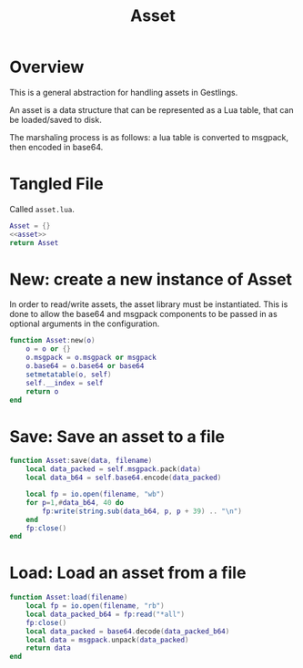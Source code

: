 #+TITLE: Asset
* Overview
This is a general abstraction for handling assets in
Gestlings.

An asset is a data structure that can be represented
as a Lua table, that can be loaded/saved to disk.

The marshaling process is as follows: a lua table
is converted to msgpack, then encoded in base64.
* Tangled File
Called =asset.lua=.
#+NAME: asset.lua
#+BEGIN_SRC lua :tangle asset/asset.lua
Asset = {}
<<asset>>
return Asset
#+END_SRC
* New: create a new instance of Asset
In order to read/write assets, the asset library
must be instantiated. This is done to allow the
base64 and msgpack components to be passed in
as optional arguments in the configuration.
#+NAME: asset
#+BEGIN_SRC lua
function Asset:new(o)
    o = o or {}
    o.msgpack = o.msgpack or msgpack
    o.base64 = o.base64 or base64
    setmetatable(o, self)
    self.__index = self
    return o
end
#+END_SRC
* Save: Save an asset to a file
#+NAME: asset
#+BEGIN_SRC lua
function Asset:save(data, filename)
    local data_packed = self.msgpack.pack(data)
    local data_b64 = self.base64.encode(data_packed)

    local fp = io.open(filename, "wb")
    for p=1,#data_b64, 40 do
        fp:write(string.sub(data_b64, p, p + 39) .. "\n")
    end
    fp:close()
end
#+END_SRC
* Load: Load an asset from a file
#+NAME: asset
#+BEGIN_SRC lua
function Asset:load(filename)
    local fp = io.open(filename, "rb")
    local data_packed_b64 = fp:read("*all")
    fp:close()
    local data_packed = base64.decode(data_packed_b64)
    local data = msgpack.unpack(data_packed)
    return data
end
#+END_SRC
